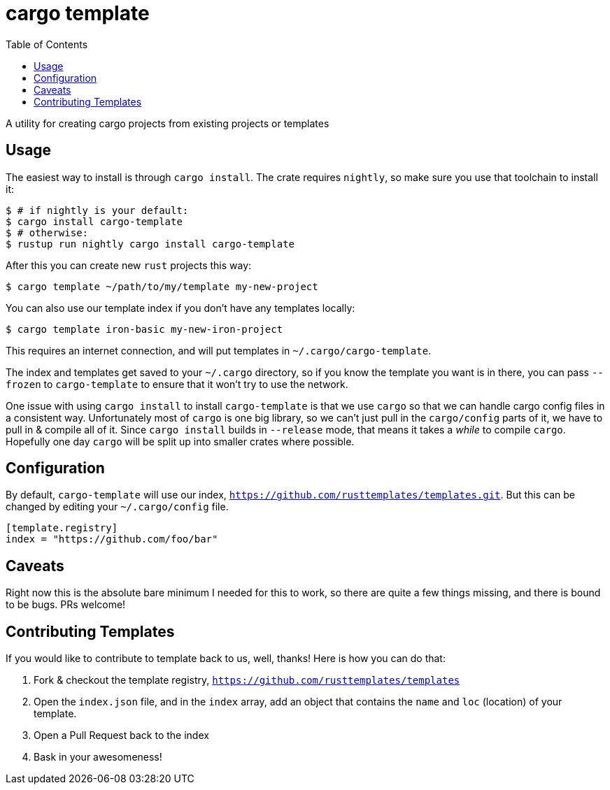 = cargo template
:toc:

A utility for creating cargo projects from existing projects or templates

== Usage

The easiest way to install is through `cargo install`. The crate requires `nightly`, so
make sure you use that toolchain to install it:

[source,bash]
----
$ # if nightly is your default:
$ cargo install cargo-template
$ # otherwise:
$ rustup run nightly cargo install cargo-template
----

After this you can create new `rust` projects this way:

[source,bash]
----
$ cargo template ~/path/to/my/template my-new-project
----

You can also use our template index if you don't have any templates locally:

[source,bash]
----
$ cargo template iron-basic my-new-iron-project
----

This requires an internet connection, and will put templates in `~/.cargo/cargo-template`.

The index and templates get saved to your `~/.cargo` directory, so if you know the template you want
is in there, you can pass `--frozen` to `cargo-template` to ensure that it won't try to use the network.

One issue with using `cargo install` to install `cargo-template` is that we use `cargo` so that we can
handle cargo config files in a consistent way. Unfortunately most of `cargo` is one big library, so
we can't just pull in the `cargo/config` parts of it, we have to pull in & compile all of it. Since
`cargo install` builds in `--release` mode, that means it takes a _while_ to compile `cargo`. Hopefully
one day `cargo` will be split up into smaller crates where possible.

== Configuration

By default, `cargo-template` will use our index, `https://github.com/rusttemplates/templates.git`. But
this can be changed by editing your `~/.cargo/config` file.

[source,toml]
----
[template.registry]
index = "https://github.com/foo/bar"
----

== Caveats

Right now this is the absolute bare minimum I needed for this to work, so there are quite a few things missing, and there
is bound to be bugs. PRs welcome!

== Contributing Templates

If you would like to contribute to template back to us, well, thanks! Here is how you can do that:

  1. Fork & checkout the template registry, `https://github.com/rusttemplates/templates`
  2. Open the `index.json` file, and in the `index` array, add an object that contains
     the `name` and `loc` (location) of your template.
  3. Open a Pull Request back to the index
  4. Bask in your awesomeness!
